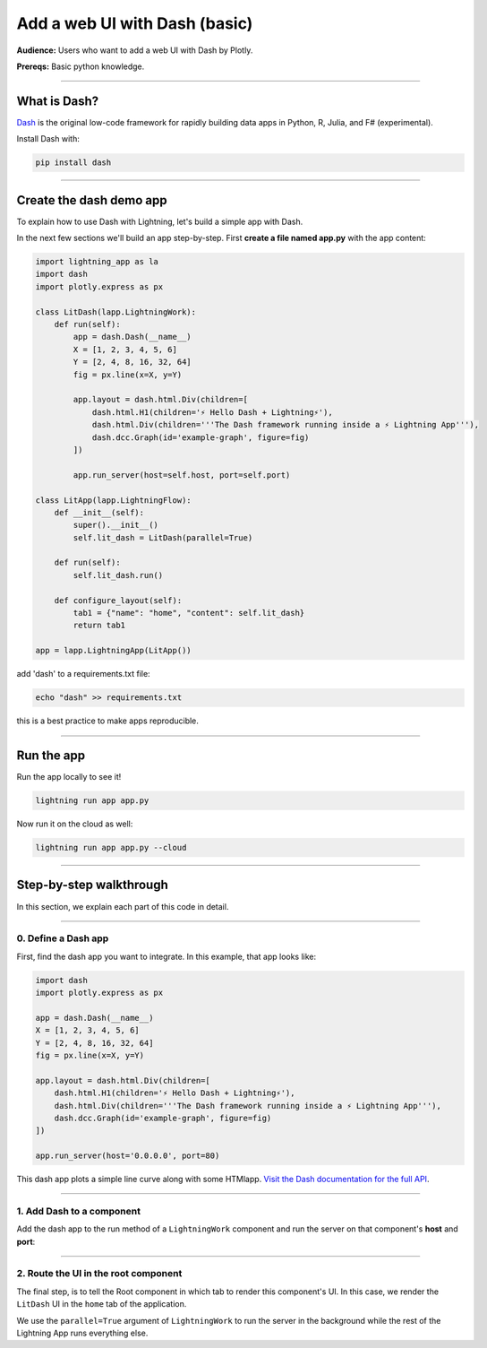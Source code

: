 ##############################
Add a web UI with Dash (basic)
##############################
**Audience:** Users who want to add a web UI with Dash by Plotly.

**Prereqs:** Basic python knowledge.

----

*************
What is Dash?
*************
`Dash <https://plotly.com/dash/>`_ is the original low-code framework for rapidly building data apps in Python, R, Julia, and F# (experimental).

Install Dash with:

.. code:: bash

    pip install dash

----

************************
Create the dash demo app
************************

To explain how to use Dash with Lightning, let's build a simple app with Dash.


..
    To explain how to use Dash with Lightning, let's replicate the |dash_link|.

    .. |dash_link| raw:: html

       <a href="https://01g3p4bf3m61xsm2yzn0966q59.litng-ai-03.litng.ai/view/home" target="_blank">example running here</a>

In the next few sections we'll build an app step-by-step.
First **create a file named app.py** with the app content:

.. code:: bash

        import lightning_app as la
        import dash
        import plotly.express as px

        class LitDash(lapp.LightningWork):
            def run(self):
                app = dash.Dash(__name__)
                X = [1, 2, 3, 4, 5, 6]
                Y = [2, 4, 8, 16, 32, 64]
                fig = px.line(x=X, y=Y)

                app.layout = dash.html.Div(children=[
                    dash.html.H1(children='⚡ Hello Dash + Lightning⚡'),
                    dash.html.Div(children='''The Dash framework running inside a ⚡ Lightning App'''),
                    dash.dcc.Graph(id='example-graph', figure=fig)
                ])

                app.run_server(host=self.host, port=self.port)

        class LitApp(lapp.LightningFlow):
            def __init__(self):
                super().__init__()
                self.lit_dash = LitDash(parallel=True)

            def run(self):
                self.lit_dash.run()

            def configure_layout(self):
                tab1 = {"name": "home", "content": self.lit_dash}
                return tab1

        app = lapp.LightningApp(LitApp())


add 'dash' to a requirements.txt file:

.. code:: bash

    echo "dash" >> requirements.txt

this is a best practice to make apps reproducible.

----

***********
Run the app
***********
Run the app locally to see it!

.. code:: python

    lightning run app app.py

Now run it on the cloud as well:

.. code:: python

    lightning run app app.py --cloud

----

************************
Step-by-step walkthrough
************************
In this section, we explain each part of this code in detail.

----

0. Define a Dash app
^^^^^^^^^^^^^^^^^^^^
First, find the dash app you want to integrate. In this example, that app looks like:

.. code:: python

        import dash
        import plotly.express as px

        app = dash.Dash(__name__)
        X = [1, 2, 3, 4, 5, 6]
        Y = [2, 4, 8, 16, 32, 64]
        fig = px.line(x=X, y=Y)

        app.layout = dash.html.Div(children=[
            dash.html.H1(children='⚡ Hello Dash + Lightning⚡'),
            dash.html.Div(children='''The Dash framework running inside a ⚡ Lightning App'''),
            dash.dcc.Graph(id='example-graph', figure=fig)
        ])

        app.run_server(host='0.0.0.0', port=80)

This dash app plots a simple line curve along with some HTMlapp.
`Visit the Dash documentation for the full API <https://plotly.com/dash/>`_.

----

1. Add Dash to a component
^^^^^^^^^^^^^^^^^^^^^^^^^^
Add the dash app to the run method of a ``LightningWork`` component and run the server on that component's **host** and **port**:

.. code:: python
    :emphasize-lines: 6, 18

        import lightning_app as la
        import dash
        import plotly.express as px

        class LitDash(lapp.LightningWork):
            def run(self):
                app = dash.Dash(__name__)
                X = [1, 2, 3, 4, 5, 6]
                Y = [2, 4, 8, 16, 32, 64]
                fig = px.line(x=X, y=Y)

                app.layout = dash.html.Div(children=[
                    dash.html.H1(children='⚡ Hello Dash + Lightning⚡'),
                    dash.html.Div(children='''The Dash framework running inside a ⚡ Lightning App'''),
                    dash.dcc.Graph(id='example-graph', figure=fig)
                ])

                app.run_server(host=self.host, port=self.port)

        class LitApp(lapp.LightningFlow):
            def __init__(self):
                super().__init__()
                self.lit_dash = LitDash(parallel=True)

            def run(self):
                self.lit_dash.run()

            def configure_layout(self):
                tab1 = {"name": "home", "content": self.lit_dash}
                return tab1

        app = lapp.LightningApp(LitApp())

----

2. Route the UI in the root component
^^^^^^^^^^^^^^^^^^^^^^^^^^^^^^^^^^^^^
The final step, is to tell the Root component in which tab to render this component's UI.
In this case, we render the ``LitDash`` UI in the ``home`` tab of the application.

.. code:: python
    :emphasize-lines: 23, 29

        import lightning_app as la
        import dash
        import plotly.express as px

        class LitDash(lapp.LightningWork):
            def run(self):
                app = dash.Dash(__name__)
                X = [1, 2, 3, 4, 5, 6]
                Y = [2, 4, 8, 16, 32, 64]
                fig = px.line(x=X, y=Y)

                app.layout = dash.html.Div(children=[
                    dash.html.H1(children='⚡ Hello Dash + Lightning⚡'),
                    dash.html.Div(children='''The Dash framework running inside a ⚡ Lightning App'''),
                    dash.dcc.Graph(id='example-graph', figure=fig)
                ])

                app.run_server(host=self.host, port=self.port)

        class LitApp(lapp.LightningFlow):
            def __init__(self):
                super().__init__()
                self.lit_dash = LitDash(parallel=True)

            def run(self):
                self.lit_dash.run()

            def configure_layout(self):
                tab1 = {"name": "home", "content": self.lit_dash}
                return tab1

        app = lapp.LightningApp(LitApp())

We use the ``parallel=True`` argument of ``LightningWork`` to run the server in the background
while the rest of the Lightning App runs everything else.

